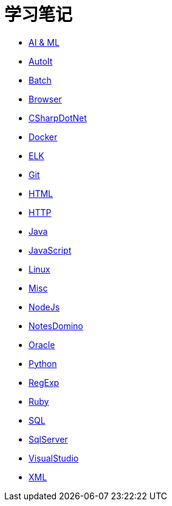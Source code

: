 = 学习笔记
:icons:
:toc:
:numbered:
:toclevels: 4
:source-highlighter: highlightjs
:highlightjsdir: highlight
:highlightjs-theme: monokai

:link-github-project-ghpages: https://j0k3rk.github.io/myDoc

* {link-github-project-ghpages}/AI&ML.html[AI & ML]
* {link-github-project-ghpages}/AutoIt.html[AutoIt]
* {link-github-project-ghpages}/Batch.html[Batch]
* {link-github-project-ghpages}/Browser.html[Browser]
* {link-github-project-ghpages}/CSharpDotNet.html[CSharpDotNet]
* {link-github-project-ghpages}/Docker.html[Docker]
* {link-github-project-ghpages}/ELK.html[ELK]
* {link-github-project-ghpages}/Git.html[Git]
* {link-github-project-ghpages}/HTML.html[HTML]
* {link-github-project-ghpages}/HTTP.html[HTTP]
* {link-github-project-ghpages}/Java.html[Java]
* {link-github-project-ghpages}/JavaScript.html[JavaScript]
* {link-github-project-ghpages}/Linux.html[Linux]
* {link-github-project-ghpages}/Misc.html[Misc]
* {link-github-project-ghpages}/NodeJs.html[NodeJs]
* {link-github-project-ghpages}/NotesDomino.html[NotesDomino]
* {link-github-project-ghpages}/Oracle.html[Oracle]
* {link-github-project-ghpages}/Python.html[Python]
* {link-github-project-ghpages}/RegExp.html[RegExp]
* {link-github-project-ghpages}/Ruby.html[Ruby]
* {link-github-project-ghpages}/SQL.html[SQL]
* {link-github-project-ghpages}/SqlServer.html[SqlServer]
* {link-github-project-ghpages}/VisualStudio.html[VisualStudio]
* {link-github-project-ghpages}/XML.html[XML]